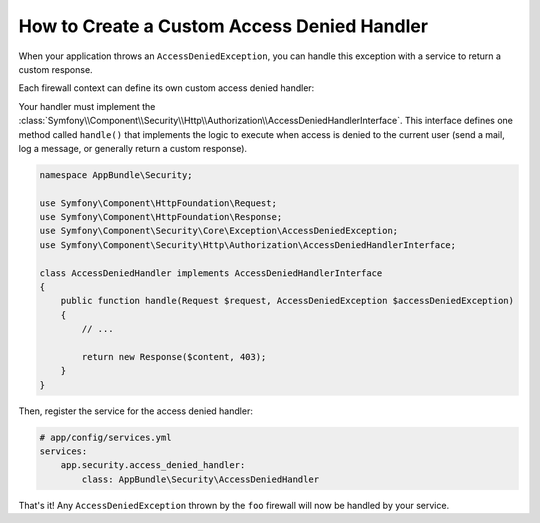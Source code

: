 .. index::
    single: Security; Creating a Custom Access Denied Handler

How to Create a Custom Access Denied Handler
============================================

When your application throws an ``AccessDeniedException``, you can handle this exception
with a service to return a custom response.

Each firewall context can define its own custom access denied handler:

.. configuration-block::

    .. code-block:: yaml

        # app/config/security.yml
        firewalls:
            foo:
                # ...
                access_denied_handler: app.security.access_denied_handler

    .. code-block:: xml

        <config>
          <firewall name="foo">
            <access_denied_handler>app.security.access_denied_handler</access_denied_handler>
          </firewall>
        </config>

    .. code-block:: php

        // app/config/security.php
        $container->loadFromExtension('security', array(
            'firewalls' => array(
                'foo' => array(
                    // ...
                    'access_denied_handler' => 'app.security.access_denied_handler',
                ),
            ),
        ));


Your handler must implement the 
:class:`Symfony\\Component\\Security\\Http\\Authorization\\AccessDeniedHandlerInterface`.
This interface defines one method called ``handle()`` that implements the logic to
execute when access is denied to the current user (send a mail, log a message, or
generally return a custom response).

.. code-block:: php

    namespace AppBundle\Security;

    use Symfony\Component\HttpFoundation\Request;
    use Symfony\Component\HttpFoundation\Response;
    use Symfony\Component\Security\Core\Exception\AccessDeniedException;
    use Symfony\Component\Security\Http\Authorization\AccessDeniedHandlerInterface;

    class AccessDeniedHandler implements AccessDeniedHandlerInterface
    {
        public function handle(Request $request, AccessDeniedException $accessDeniedException)
        {
            // ...

            return new Response($content, 403);
        }
    }

Then, register the service for the access denied handler:

.. code-block:: yaml

    # app/config/services.yml
    services:
        app.security.access_denied_handler:
            class: AppBundle\Security\AccessDeniedHandler

That's it! Any ``AccessDeniedException`` thrown by the ``foo`` firewall will now be handled by your service.
